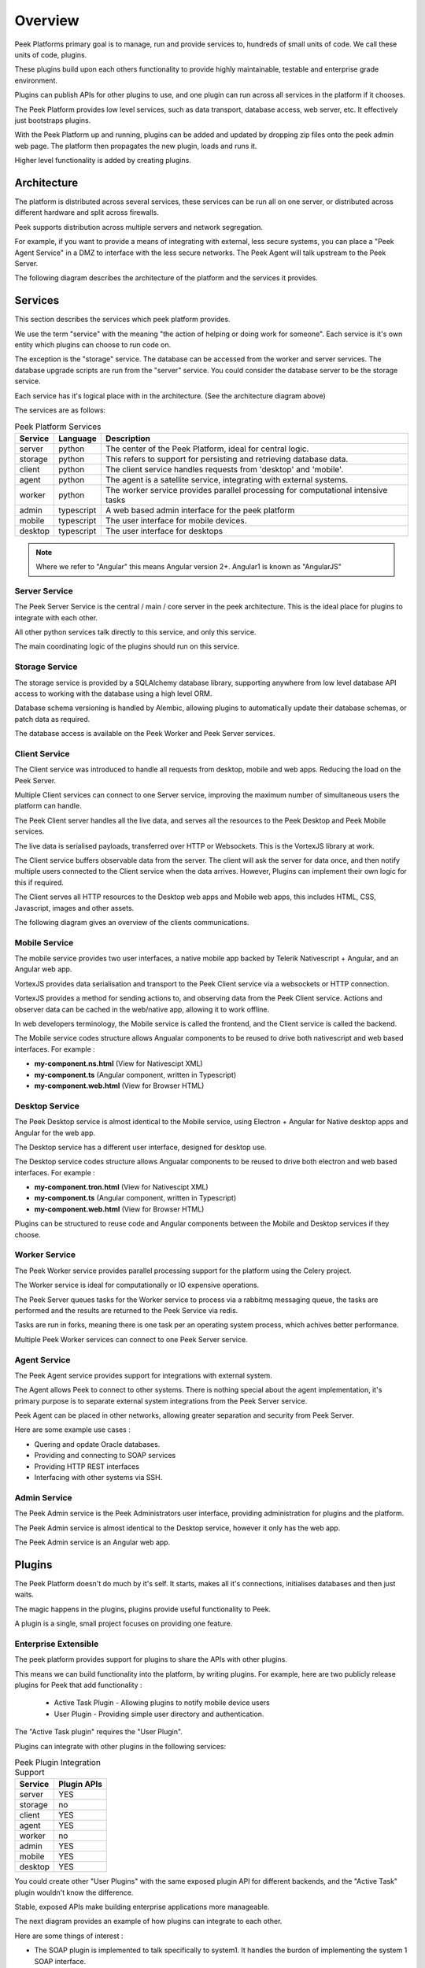 ========
Overview
========

Peek Platforms primary goal is to manage, run and provide services to, hundreds of
small units of code. We call these units of code, plugins.

These plugins build upon each others functionality to provide highly maintainable,
testable and enterprise grade environment.

Plugins can publish APIs for other plugins to use, and one plugin can run across all
services in the platform if it chooses.

The Peek Platform provides low level services, such as data transport,
database access, web server, etc. It effectively just bootstraps plugins.

With the Peek Platform up and running, plugins can be added and updated by dropping zip
files onto the peek admin web page. The platform then propagates the new plugin, loads
and runs it.

Higher level functionality is added by creating plugins.

Architecture
------------

The platform is distributed across several services, these services can be run all on
one server, or distributed across different hardware and split across firewalls.

Peek supports distribution across multiple servers and network segregation.

For example, if you want to provide a means of integrating with external, less secure
systems, you can place a "Peek Agent Service" in a DMZ to interface with the less secure
networks. The Peek Agent will talk upstream to the Peek Server.

The following diagram describes the architecture of the platform and the services
it provides.

.. image:: PlatformArchitecture.png

Services
--------

This section describes the services which peek platform provides.

We use the term "service" with the meaning "the action of helping or doing
work for someone".
Each service is it's own entity which plugins can choose to run code on.

The exception is the "storage" service. The database can be accessed from the worker
and server services. The database upgrade scripts are run from the "server" service.
You could consider the database server to be the storage service.

Each service has it's logical place with in the architecture. (See the architecture
diagram above)


The services are as follows:

.. csv-table:: Peek Platform Services
    :header: "Service", "Language", "Description"
    :widths: auto

    "server", "python", "The center of the Peek Platform, ideal for central logic."
    "storage", "python", "This refers to support for persisting and retrieving database data."
    "client", "python", "The client service handles requests from 'desktop' and 'mobile'."
    "agent", "python", "The agent is a satellite service, integrating with external systems."
    "worker", "python", "The worker service provides parallel processing for computational intensive tasks"
    "admin", "typescript", "A web based admin interface for the peek platform"
    "mobile", "typescript", "The user interface for mobile devices."
    "desktop", "typescript", "The user interface for desktops"

.. note:: Where we refer to "Angular" this means Angular version 2+. Angular1 is known
            as "AngularJS"

Server Service
``````````````

The Peek Server Service is the central / main / core server in the peek architecture.
This is the ideal place for plugins to integrate with each other.

All other python services talk directly to this service, and only this service.

The main coordinating logic of the plugins should run on this service.


Storage Service
```````````````
The storage service is provided by a SQLAlchemy database library, supporting anywhere
from low level database API access to working with the database using a high level ORM.

Database schema versioning is handled by Alembic, allowing plugins to automatically
update their database schemas, or patch data as required.

The database access is available on the Peek Worker and Peek Server services.


Client Service
``````````````

The Client service was introduced to handle all requests from desktop, mobile and web
apps. Reducing the load on the Peek Server.

Multiple Client services can connect to one Server service, improving the maximum number
of simultaneous users the platform can handle.

The Peek Client server handles all the live data, and serves all the resources to
the Peek Desktop and Peek Mobile services.

The live data is serialised payloads, transferred over HTTP or Websockets. This is the
VortexJS library at work.

The Client service buffers observable data from the server. The client will ask the server
for data once, and then notify multiple users connected to the Client service when the
data arrives. However, Plugins can implement their own logic for this if required.

The Client serves all HTTP resources to the Desktop web apps and Mobile web apps,
this includes HTML, CSS, Javascript, images and other assets.

The following diagram gives an overview of the clients communications.

.. image:: ClientService.png


Mobile Service
``````````````

.. image:: MobileService.png

The mobile service provides two user interfaces, a native mobile app backed by
Telerik Nativescript + Angular, and an Angular web app.

VortexJS provides data serialisation and transport to the Peek Client service via
a websockets or HTTP connection.

VortexJS provides a method for sending actions to, and observing data from the
Peek Client service. Actions and observer data can be cached in the web/native app,
allowing it to work offline.

In web developers terminology, the Mobile service is called the frontend, and
the Client service is called the backend.

The Mobile service codes structure allows Angualar components to be reused to drive both
nativescript and web based interfaces. For example :

*   **my-component.ns.html**    (View for Nativescipt XML)
*   **my-component.ts**    (Angular component, written in Typescript)
*   **my-component.web.html**   (View for Browser HTML)


Desktop Service
```````````````

.. image:: DesktopService.png

The Peek Desktop service is almost identical to the Mobile service, using
Electron + Angular for Native desktop apps and Angular for the web app.

The Desktop service has a different user interface, designed for desktop use.

The Desktop service codes structure allows Angualar components to be reused to drive both
electron and web based interfaces. For example :

*   **my-component.tron.html**    (View for Nativescipt XML)
*   **my-component.ts**    (Angular component, written in Typescript)
*   **my-component.web.html**   (View for Browser HTML)

Plugins can be structured to reuse code and Angular components between the Mobile
and Desktop services if they choose.

Worker Service
``````````````

The Peek Worker service provides parallel processing support for the platform using the
Celery project.

The Worker service is ideal for computationally or IO expensive operations.

The Peek Server queues tasks for the Worker service to process via a rabbitmq messaging
queue, the tasks are performed and the results are returned to the Peek Service via redis.

Tasks are run in forks, meaning there is one task per an operating system process, which
achives better performance.

Multiple Peek Worker services can connect to one Peek Server service.

Agent Service
`````````````
The Peek Agent service provides support for integrations with external system.

The Agent allows Peek to connect to other systems. There is nothing special about the
agent implementation, it's primary purpose is to separate external system integrations
from the Peek Server service.

Peek Agent can be placed in other networks, allowing greater separation and security from
Peek Server.

Here are some example use cases :

*   Quering and opdate Oracle databases.
*   Providing and connecting to SOAP services
*   Providing HTTP REST interfaces
*   Interfacing with other systems via SSH.

Admin Service
`````````````
The Peek Admin service is the Peek Administrators user interface, providing administration
for plugins and the platform.

The Peek Admin service is almost identical to the Desktop service, however it only has
the web app.

The Peek Admin service is an Angular web app.

Plugins
-------

The Peek Platform doesn't do much by it's self. It starts, makes all it's connections,
initialises databases and then just waits.

The magic happens in the plugins, plugins provide useful functionality to Peek.

A plugin is a single, small project focuses on providing one feature.

Enterprise Extensible
`````````````````````

The peek platform provides support for plugins to share the APIs with other plugins.

This means we can build functionality into the platform, by writing plugins.
For example, here are two publicly release plugins for Peek that add functionality :

    * Active Task Plugin - Allowing plugins to notify mobile device users
    * User Plugin - Providing simple user directory and authentication.

The "Active Task plugin" requires the "User Plugin".

Plugins can integrate with other plugins in the following services:

.. csv-table:: Peek Plugin Integration Support
    :header: "Service", "Plugin APIs"
    :widths: auto


    "server", "YES"
    "storage", "no"
    "client", "YES"
    "agent", "YES"
    "worker", "no"
    "admin", "YES"
    "mobile", "YES"
    "desktop", "YES"


You could create other "User Plugins" with the same exposed plugin API for different
backends, and the "Active Task" plugin wouldn't know the difference.

Stable, exposed APIs make building enterprise applications more manageable.

The next diagram provides an example of how plugins can integrate to each other.

Here are some things of interest :

*   The SOAP plugin is implemented to talk specifically to system1. It handles the burdon
    of implementing the system 1 SOAP interface.

*   The SOAP, User and Active Task plugins provide APIs on the server service that can
    be multiple feature plugins.

*   A feature plugin is just a name we've given to the plugin that provides features to
    the user. It's no different to any other plugin other than what it does.

.. image:: PluginIntegration.png

One Plugin, One Package
```````````````````````

All of the code for one plugin exists within a single python package. This one package
is installed on all of the services, even though only part of the plugin will run on each
service.

There are multiple entry hooks with in the plugin, one for each peek service
the plugin chooses to run on.

Each service will start a piece of the plugin, for example : Part of the plugin may run
on the server service, and part of the plugin may run on the agent service.

Here are some plugin examples, indicating the services each platform has been designed to
run on. Here are some things of interest :

*   The User and Active Task plugins don't require the agent or worker services, so they
    don't have implementation for them.

*   All plugins have implementation for the server service, this is an ideal place for
    plugins to integrate with each other.

.. image:: PluginArchitecture.png


This diagram illustrates how the plugins will run on the server service.

Each plugins python package is fully installed in the server services environment.
Plugins have entry points for the server service.
The server calls this server entry hook when it loads each plugin.

.. image:: PluginsRunningOnServer.png

There are only two plugins that require the agent service, so the agent will only load
these two. Again, the whole plugin is installed in the agents python environment.

.. image:: PluginsRunningOnAgent.png

There are three plugins that require the client service, so the client will only load
these three. Again, the whole plugin is installed in the clients python environment.

The client, agent, worker and server services can and run from the one python
environment. This is the standard setup for single server environments.

.. image:: RunningPluginsOnClient.png

There are three plugins that require the mobile service. The mobile service is a python
package that contains the build skeletins for the nativescript and web apps.

The client service combines (copies) the files required from each of the plugins into the
build environments, and then compiles the web app. (The Nativescript app is compiled
manually by developers)

The client and server services
prepare and compile the desktop, mobile and admin services, as these are all HTML,
Typescript and Nativescript.

The desktop, mobile and admin interfaces need the client and server python services to
run, so this compile arrangement makes sense.


.. image:: PluginsRunningOnMobile.png



Noop Plugin Example
-------------------

The NOOP plugin is a testing / example plugin.

It's designed to test the basic operations of the platform and runs on every service.
All of the code for the plugin is within one python packaged, named "peek-plugin-noop".

.. image:: OverviewNoopPlugin.png

The code is available here:
`Peek Plugin Noop, on bitbucket <https://bitbucket.org/synerty/peek-plugin-noop>`_,
It's folder structure looks like this :

*   **peek-plugin-noop** (Root project dir, pypi package name)

    *   **peek_plugin_noop** (The plugin root, this is the python package)

        *   **_private** (All protected code lives in here)

            *   **admin_app**   (The admin web based user interface)

            *   **admin_assets**   (Static assets for the admin web UI)

            *   **agent** (The code that runs on the agent service)

            *   **alembic** (Database schema versioning scripts)

            *   **client**  (The code that runs on the client service)

            *   **desktop_app**   (The user interface that runs on the desktop/web)

            *   **desktop_assets**    (Images for the desktop/web)

            *   **mobile_app**   (The user interface that runs on the mobile/web devices)

            *   **mobile_assets**    (Images for the mobile/web UI)

            *   **server**  (The code that runs on the server service)

            *   **storage**     (SQLAlchemy ORM classes for db access, used by server,worker)

            *   **worker**  (The parallel processing  Celery tasks that are run on the worker)

        *   **admin_modules**   (Exposed API, plugins in the admin app can use this)

        *   **agent**  (Exposed API, plugins on the agent service use this)

        *   **desktop_modules**   (Exposed API, plugins in the desktop/web app can use this)

        *   **client**  (Exposed API, plugins on the client service use this)

        *   **mobile_modules**   (Exposed API, plugins in the mobile/web app can use this)

        *   **server**  (Exposed API, plugins on the server service use this)

        *   **shared_modules**   (Exposed API, for admin, mobile and desktop)


.. note:: Random Fact : Did you know that python can't import packages with hypons in them?

